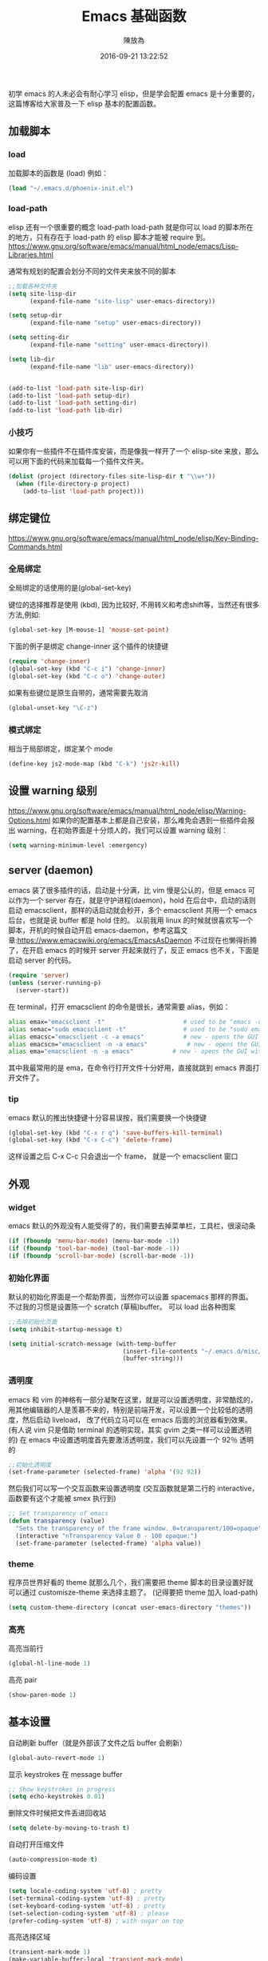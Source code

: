 #+TITLE: Emacs 基础函数
#+DATE: 2016-09-21 13:22:52
#+AUTHOR: 陳放為

初学 emacs 的人未必会有耐心学习 elisp，但是学会配置 emacs 是十分重要的，这篇博客给大家普及一下 elisp 基本的配置函数。

** 加载脚本
*** load
加载脚本的函数是 (load)
例如：
#+BEGIN_SRC lisp
(load "~/.emacs.d/phoenix-init.el")
#+END_SRC

*** load-path
elisp 还有一个很重要的概念 load-path
load-path 就是你可以 load 的脚本所在的地方，只有存在于 load-path 的 elisp 脚本才能被 require 到。
https://www.gnu.org/software/emacs/manual/html_node/emacs/Lisp-Libraries.html

通常有规划的配置会划分不同的文件夹来放不同的脚本
#+BEGIN_SRC lisp
;;加载各种文件夹
(setq site-lisp-dir
      (expand-file-name "site-lisp" user-emacs-directory))

(setq setup-dir 
      (expand-file-name "setup" user-emacs-directory))

(setq setting-dir
      (expand-file-name "setting" user-emacs-directory))

(setq lib-dir
      (expand-file-name "lib" user-emacs-directory))


(add-to-list 'load-path site-lisp-dir)
(add-to-list 'load-path setup-dir) 
(add-to-list 'load-path setting-dir)
(add-to-list 'load-path lib-dir)
#+END_SRC

*** 小技巧
如果你有一些插件不在插件库安装，而是像我一样开了一个 elisp-site 来放，那么可以用下面的代码来加载每一个插件文件夹。
#+BEGIN_SRC lisp
(dolist (project (directory-files site-lisp-dir t "\\w+"))
  (when (file-directory-p project)
    (add-to-list 'load-path project)))
#+END_SRC

** 绑定键位
https://www.gnu.org/software/emacs/manual/html_node/elisp/Key-Binding-Commands.html
*** 全局绑定
全局绑定的话使用的是(global-set-key)
   
键位的选择推荐是使用 (kbd), 因为比较好, 不用转义和考虑shift等，当然还有很多方法,例如:
#+BEGIN_SRC lisp
(global-set-key [M-mouse-1] 'mouse-set-point)
#+END_SRC
下面的例子是绑定 change-inner 这个插件的快捷键
#+BEGIN_SRC lisp
(require 'change-inner)
(global-set-key (kbd "C-c i") 'change-inner)
(global-set-key (kbd "C-c o") 'change-outer)
#+END_SRC

如果有些键位是原生自带的，通常需要先取消
#+BEGIN_SRC lisp
(global-unset-key "\C-z")
#+END_SRC

*** 模式绑定
相当于局部绑定，绑定某个 mode
#+BEGIN_SRC lisp
(define-key js2-mode-map (kbd "C-k") 'js2r-kill)
#+END_SRC

** 设置 warning 级别
https://www.gnu.org/software/emacs/manual/html_node/elisp/Warning-Options.html
如果你的配置基本上都是自己安装，那么难免会遇到一些插件会报出 warning，在初始界面是十分烦人的，我们可以设置 warning 级别：
#+BEGIN_SRC lisp
(setq warning-minimum-level :emergency)
#+END_SRC
** server (daemon)
emacs 装了很多插件的话，启动是十分满，比 vim 慢是公认的，但是 emacs 可以作为一个 server 存在，就是守护进程(daemon)，hold 在后台中，启动的话则启动 emacsclient，那样的话启动就会秒开，多个 emacsclient 共用一个 emacs 后台，也就是说 buffer 都是 hold 住的。
以前我用 linux 的时候就很喜欢写一个脚本，开机的时候自动开启 emacs-daemon，参考这篇文章:https://www.emacswiki.org/emacs/EmacsAsDaemon
不过现在也懒得折腾了，在开启 emacs 的时候开 server 开起来就行了，反正 emacs 也不关，下面是启动 server 的代码。
#+BEGIN_SRC lisp
(require 'server)
(unless (server-running-p)
  (server-start))
#+END_SRC
在 terminal，打开 emacsclient 的命令是很长，通常需要 alias，例如：
#+BEGIN_SRC sh
alias emax="emacsclient -t"                      # used to be "emacs -nw"
alias semac="sudo emacsclient -t"                # used to be "sudo emacs -nw"
alias emacsc="emacsclient -c -a emacs"           # new - opens the GUI with alternate non-daemon
alias emacscn="emacsclient -n -a emacs"           # new - opens the GUI with alternate non-daemon
alias ema="emacsclient -n -a emacs"           # new - opens the GUI with alternate non-daemon
#+END_SRC

其中我最常用的是 ema，在命令行打开文件十分好用，直接就跳到 emacs 界面打开文件了。

*** tip
emacs 默认的推出快捷键十分容易误按，我们需要换一个快捷键
#+BEGIN_SRC lisp
(global-set-key (kbd "C-x r q") 'save-buffers-kill-terminal)
(global-set-key (kbd "C-x C-c") 'delete-frame)
#+END_SRC
这样设置之后 C-x C-c 只会退出一个 frame， 就是一个 emacsclient 窗口

** 外观
*** widget 
emacs 默认的外观没有人能受得了的，我们需要去掉菜单栏，工具栏，很滚动条
#+BEGIN_SRC lisp
(if (fboundp 'menu-bar-mode) (menu-bar-mode -1))
(if (fboundp 'tool-bar-mode) (tool-bar-mode -1))
(if (fboundp 'scroll-bar-mode) (scroll-bar-mode -1))
#+END_SRC

*** 初始化界面
默认的初始化界面是一个帮助界面，当然你可以设置 spacemacs 那样的界面。
不过我的习惯是设置陈一个 scratch (草稿)buffer。
可以 load 出各种图案
#+BEGIN_SRC lisp
;;去除初始化页面
(setq inhibit-startup-message t)

(setq initial-scratch-message (with-temp-buffer
                                (insert-file-contents "~/.emacs.d/misc/doge.ascii")
                                (buffer-string)))
#+END_SRC

*** 透明度
emacs 和 vim 的神格有一部分凝聚在这里，就是可以设置透明度，非常酷炫的，用其他编辑器的人是羡慕不来的，特别是前端开发，可以设置一个比较低的透明度，然后启动 liveload， 改了代码立马可以在 emacs 后面的浏览器看到效果。
(有人说 vim 只是借助 terminal 的透明实现，其实 gvim 之类一样可以设置透明的)
在 emacs 中设置透明度首先要激活透明度，我们可以先设置一个 92％ 透明的
#+BEGIN_SRC lisp
;;初始化透明度
(set-frame-parameter (selected-frame) 'alpha '(92 92))
#+END_SRC

然后我们可以写一个交互函数来设置透明度
(交互函数就是第二行的 interactive，函数要有这个才能被 smex 执行到)
#+BEGIN_SRC lisp
;; Set transparency of emacs
(defun transparency (value)
  "Sets the transparency of the frame window. 0=transparent/100=opaque"
  (interactive "nTransparency Value 0 - 100 opaque:")
  (set-frame-parameter (selected-frame) 'alpha value))
#+END_SRC

*** theme
程序员世界好看的 theme 就那么几个，我们需要把 theme 脚本的目录设置好就可以通过 customisze-theme 来选择主题了。
(记得要把 theme 加入 load-path)
#+BEGIN_SRC lisp
(setq custom-theme-directory (concat user-emacs-directory "themes"))
#+END_SRC

*** 高亮
高亮当前行
#+BEGIN_SRC lisp
(global-hl-line-mode 1)
#+END_SRC

高亮 pair
#+BEGIN_SRC lisp
(show-paren-mode 1) 
#+END_SRC

** 基本设置
自动刷新 buffer（就是外部该了文件之后 buffer 会刷新）
#+BEGIN_SRC lisp
(global-auto-revert-mode 1)
#+END_SRC

显示 keystrokes 在 message buffer
#+BEGIN_SRC lisp
;; Show keystrokes in progress
(setq echo-keystrokes 0.01)
#+END_SRC

删除文件时候把文件丢进回收站
#+BEGIN_SRC lisp
(setq delete-by-moving-to-trash t)
#+END_SRC

自动打开压缩文件
#+BEGIN_SRC lisp
(auto-compression-mode t)
#+END_SRC

编码设置
#+BEGIN_SRC lisp
(setq locale-coding-system 'utf-8) ; pretty
(set-terminal-coding-system 'utf-8) ; pretty
(set-keyboard-coding-system 'utf-8) ; pretty
(set-selection-coding-system 'utf-8) ; please
(prefer-coding-system 'utf-8) ; with sugar on top
#+END_SRC

高亮选择区域
#+BEGIN_SRC lisp
(transient-mark-mode 1)
(make-variable-buffer-local 'transient-mark-mode)
(put 'transient-mark-mode 'permanent-local t)
(setq-default transient-mark-mode t)
#+END_SRC

选择的时候，粘贴把原来的选择区覆盖
#+BEGIN_SRC lisp
(delete-selection-mode 1)
#+END_SRC

在 status-bar 显示行数
#+BEGIN_SRC lisp
(setq line-number-mode t)
(setq column-number-mode t)
#+END_SRC

自动把 tab 转成空格
#+BEGIN_SRC lisp
(set-default 'indent-tabs-mode nil)
#+END_SRC

设置断行显示
#+BEGIN_SRC lisp
(setq-default truncate-lines t)
#+END_SRC

保存 session 状态
#+BEGIN_SRC lisp
(require 'saveplace)
(setq-default save-place t)
(setq save-place-file (expand-file-name ".places" user-emacs-directory))
#+END_SRC

保存 undo list
#+BEGIN_SRC lisp
(add-to-list 'desktop-locals-to-save 'buffer-undo-list)
#+END_SRC


……未完待续

